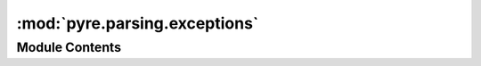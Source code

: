 :mod:`pyre.parsing.exceptions`
==============================

.. py:module:: pyre.parsing.exceptions

.. autoapi-nested-parse::

   Definitions for the exceptions raised by this package



Module Contents
---------------

.. py:exception:: ParsingError

   Bases: :class:`pyre.framework.exceptions.FrameworkError`

   Base class for parsing exceptions

   Can be used to catch all exceptions raised by this package


.. py:exception:: IndentationError

   Bases: :class:`pyre.parsing.exceptions.ParsingError`

   Exception raised when the scanner detects an inconsistent indentation pattern in the source

   .. attribute:: description
      :annotation: = bad indentation

      


.. py:exception:: SyntaxError(token, **kwds)

   Bases: :class:`pyre.parsing.exceptions.ParsingError`

   Exception raised when a syntax error is detected

   .. attribute:: description
      :annotation: = syntax error: {0.token.lexeme!r}

      


.. py:exception:: TokenizationError(text, **kwds)

   Bases: :class:`pyre.parsing.exceptions.ParsingError`

   Exception raised when the scanner fails to extract a token from the input stream

   .. attribute:: description
      :annotation: = could not match {0.text!r}

      


